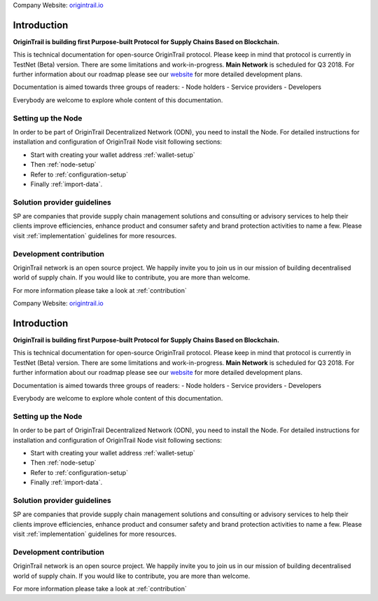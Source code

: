 ..  _introduction:

Company Website: `origintrail.io`_

Introduction
============
**OriginTrail is building first Purpose-built Protocol for Supply Chains
Based on Blockchain.**

This is technical documentation for open-source OriginTrail protocol.
Please keep in mind that protocol is currently in TestNet (Beta) version.
There are some limitations and work-in-progress.
**Main Network** is scheduled for Q3 2018. For further information about 
our roadmap please see our `website`_ for more detailed development plans.
 
Documentation is aimed towards three groups of readers:
-  Node holders
-  Service providers
-  Developers

Everybody are welcome to explore whole content of this documentation.

Setting up the Node
-------------------

In order to be part of OriginTrail Decentralized Network (ODN), you
need to install the Node. For detailed instructions for installation and 
configuration of OriginTrail Node visit following sections:

-  Start with creating your wallet address :ref:`wallet-setup`
-  Then :ref:`node-setup`
-  Refer to :ref:`configuration-setup`
-  Finally :ref:`import-data`.

Solution provider guidelines
----------------------------
SP are companies that provide supply chain management solutions and consulting or 
advisory services to help their clients improve efficiencies, enhance product 
and consumer safety and brand protection activities to name a few.
Please visit :ref:`implementation` guidelines for more resources.


Development contribution
------------------------

OriginTrail network is an open source project. We happily invite you to
join us in our mission of building decentralised world of supply chain.
If you would like to contribute, you are more than welcome.

For more information please take a look at :ref:`contribution`


.. _origintrail.io: https://origintrail.io
.. _website: https://origintrail.io/roadmap
.. _wiki: http://github.com/OriginTrail/ot-yimishiji-pilot/wiki/Roadmap
.. _Integration instructions: http://github.com/OriginTrail/ot-yimishiji-pilot/wiki/Integration-Instructions
.. _configure your installation: http://github.com/OriginTrail/ot-yimishiji-pilot/wiki/Configuration
.. _usage instructions: http://github.com/OriginTrail/ot-yimishiji-pilot/wiki/Usage
.. _Data Structure Guidelines: http://github.com/OriginTrail/ot-yimishiji-pilot/wiki/Data-Structure-Guidelines
.. _Contribution Guidelines: http://github.com/OriginTrail/ot-yimishiji-pilot/wiki/Contribution-Guidelines
..  _introduction:

Company Website: `origintrail.io`_

Introduction
============
**OriginTrail is building first Purpose-built Protocol for Supply Chains
Based on Blockchain.**

This is technical documentation for open-source OriginTrail protocol.
Please keep in mind that protocol is currently in TestNet (Beta) version.
There are some limitations and work-in-progress.
**Main Network** is scheduled for Q3 2018. For further information about 
our roadmap please see our `website`_ for more detailed development plans.
 
Documentation is aimed towards three groups of readers:
-  Node holders
-  Service providers
-  Developers

Everybody are welcome to explore whole content of this documentation.

Setting up the Node
-------------------

In order to be part of OriginTrail Decentralized Network (ODN), you
need to install the Node. For detailed instructions for installation and 
configuration of OriginTrail Node visit following sections:

-  Start with creating your wallet address :ref:`wallet-setup`
-  Then :ref:`node-setup`
-  Refer to :ref:`configuration-setup`
-  Finally :ref:`import-data`.

Solution provider guidelines
----------------------------
SP are companies that provide supply chain management solutions and consulting or 
advisory services to help their clients improve efficiencies, enhance product 
and consumer safety and brand protection activities to name a few.
Please visit :ref:`implementation` guidelines for more resources.


Development contribution
------------------------

OriginTrail network is an open source project. We happily invite you to
join us in our mission of building decentralised world of supply chain.
If you would like to contribute, you are more than welcome.

For more information please take a look at :ref:`contribution`


.. _origintrail.io: https://origintrail.io
.. _website: https://origintrail.io/roadmap
.. _wiki: http://github.com/OriginTrail/ot-yimishiji-pilot/wiki/Roadmap
.. _Integration instructions: http://github.com/OriginTrail/ot-yimishiji-pilot/wiki/Integration-Instructions
.. _configure your installation: http://github.com/OriginTrail/ot-yimishiji-pilot/wiki/Configuration
.. _usage instructions: http://github.com/OriginTrail/ot-yimishiji-pilot/wiki/Usage
.. _Data Structure Guidelines: http://github.com/OriginTrail/ot-yimishiji-pilot/wiki/Data-Structure-Guidelines
.. _Contribution Guidelines: http://github.com/OriginTrail/ot-yimishiji-pilot/wiki/Contribution-Guidelines
